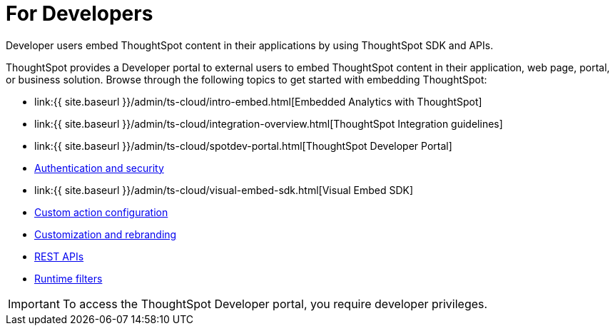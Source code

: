 = For Developers
:last_updated: 4/3/2021
:linkattrs:
:experimental:
:page-aliases: /admin/ts-cloud/developer-user.adoc
:description: Developer users embed ThoughtSpot content in their applications by using ThoughtSpot SDK and APIs.

Developer users embed ThoughtSpot content in their applications by using ThoughtSpot SDK and APIs.

ThoughtSpot provides a Developer portal to external users to embed ThoughtSpot content in their application, web page, portal, or business solution.
Browse through the following topics to get started with embedding ThoughtSpot:

* link:{{ site.baseurl }}/admin/ts-cloud/intro-embed.html[Embedded Analytics with ThoughtSpot]
* link:{{ site.baseurl }}/admin/ts-cloud/integration-overview.html[ThoughtSpot Integration guidelines]
* link:{{ site.baseurl }}/admin/ts-cloud/spotdev-portal.html[ThoughtSpot Developer Portal]
* xref:auth-overview.adoc[Authentication and security]
* link:{{ site.baseurl }}/admin/ts-cloud/visual-embed-sdk.html[Visual Embed SDK]
* xref:custom-actions.adoc[Custom action configuration]
* xref:customization-rebranding.adoc[Customization and rebranding]
* xref:rest-api.adoc[REST APIs]
* xref:runtime-filters.adoc[Runtime filters]

IMPORTANT: To access the ThoughtSpot Developer portal, you require developer privileges.
